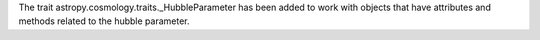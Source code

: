 The trait astropy.cosmology.traits._HubbleParameter has been added to work with objects that have attributes and methods related to the hubble parameter.

